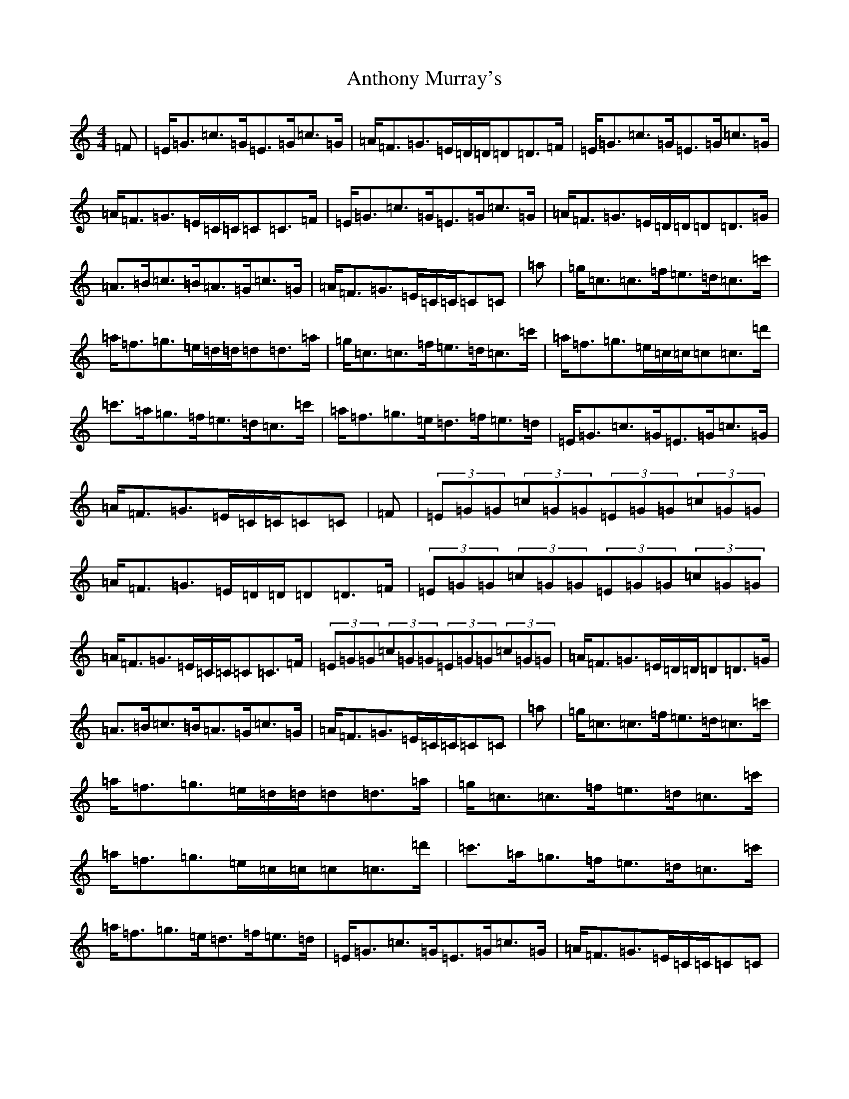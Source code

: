X: 836
T: Anthony Murray's
S: https://thesession.org/tunes/5973#setting22814
R: strathspey
M:4/4
L:1/8
K: C Major
=F|=E<=G=c>=G=E>=G=c>=G|=A<=F=G>=E=D/2=D/2=D=D>=F|=E<=G=c>=G=E>=G=c>=G|=A<=F=G>=E=C/2=C/2=C=C>=F|=E<=G=c>=G=E>=G=c>=G|=A<=F=G>=E=D/2=D/2=D=D>=G|=A>=B=c>=B=A>=G=c>=G|=A<=F=G>=E=C/2=C/2=C=C|=a|=g<=c=c>=f=e>=d=c>=c'|=a<=f=g>=e=d/2=d/2=d=d>=a|=g<=c=c>=f=e>=d=c>=c'|=a<=f=g>=e=c/2=c/2=c=c>=d'|=c'>=a=g>=f=e>=d=c>=c'|=a<=f=g>=e=d>=f=e>=d|=E<=G=c>=G=E>=G=c>=G|=A<=F=G>=E=C/2=C/2=C=C|=F|(3=E=G=G(3=c=G=G(3=E=G=G(3=c=G=G|=A<=F=G>=E=D/2=D/2=D=D>=F|(3=E=G=G(3=c=G=G(3=E=G=G(3=c=G=G|=A<=F=G>=E=C/2=C/2=C=C>=F|(3=E=G=G(3=c=G=G(3=E=G=G(3=c=G=G|=A<=F=G>=E=D/2=D/2=D=D>=G|=A>=B=c>=B=A>=G=c>=G|=A<=F=G>=E=C/2=C/2=C=C|=a|=g<=c=c>=f=e>=d=c>=c'|=a<=f=g>=e=d/2=d/2=d=d>=a|=g<=c=c>=f=e>=d=c>=c'|=a<=f=g>=e=c/2=c/2=c=c>=d'|=c'>=a=g>=f=e>=d=c>=c'|=a<=f=g>=e=d>=f=e>=d|=E<=G=c>=G=E>=G=c>=G|=A<=F=G>=E=C/2=C/2=C=C|